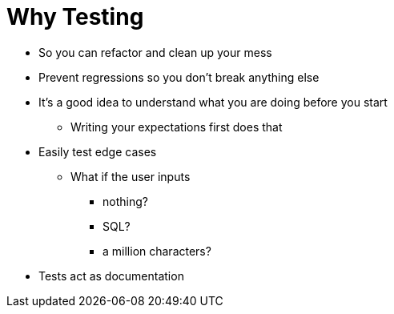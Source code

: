 = Why Testing

* So you can refactor and clean up your mess 
* Prevent regressions so you don't break anything else 
* It's a good idea to understand what you are doing before you start 
** Writing your expectations first does that 
* Easily test edge cases 
** What if the user inputs 
*** nothing?
*** SQL?
*** a million characters?
* Tests act as documentation